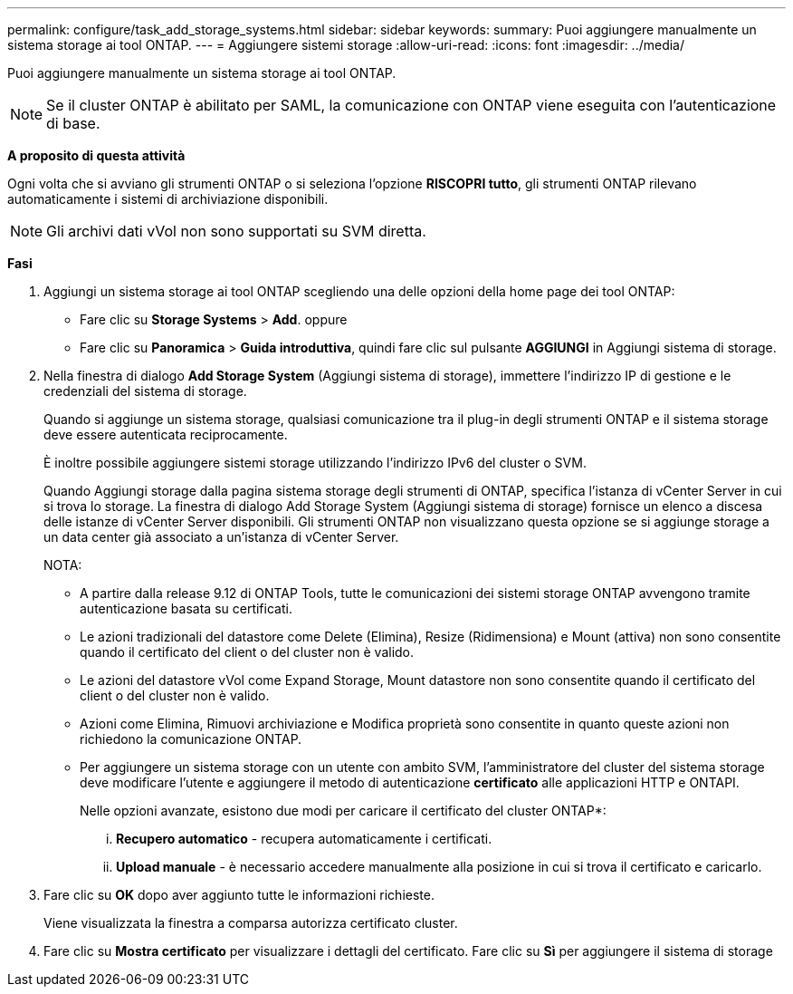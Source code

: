 ---
permalink: configure/task_add_storage_systems.html 
sidebar: sidebar 
keywords:  
summary: Puoi aggiungere manualmente un sistema storage ai tool ONTAP. 
---
= Aggiungere sistemi storage
:allow-uri-read: 
:icons: font
:imagesdir: ../media/


[role="lead"]
Puoi aggiungere manualmente un sistema storage ai tool ONTAP.


NOTE: Se il cluster ONTAP è abilitato per SAML, la comunicazione con ONTAP viene eseguita con l'autenticazione di base.

*A proposito di questa attività*

Ogni volta che si avviano gli strumenti ONTAP o si seleziona l'opzione *RISCOPRI tutto*, gli strumenti ONTAP rilevano automaticamente i sistemi di archiviazione disponibili.


NOTE: Gli archivi dati vVol non sono supportati su SVM diretta.

*Fasi*

. Aggiungi un sistema storage ai tool ONTAP scegliendo una delle opzioni della home page dei tool ONTAP:
+
** Fare clic su *Storage Systems* > *Add*. oppure
** Fare clic su *Panoramica* > *Guida introduttiva*, quindi fare clic sul pulsante *AGGIUNGI* in Aggiungi sistema di storage.


. Nella finestra di dialogo *Add Storage System* (Aggiungi sistema di storage), immettere l'indirizzo IP di gestione e le credenziali del sistema di storage.
+
Quando si aggiunge un sistema storage, qualsiasi comunicazione tra il plug-in degli strumenti ONTAP e il sistema storage deve essere autenticata reciprocamente.

+
È inoltre possibile aggiungere sistemi storage utilizzando l'indirizzo IPv6 del cluster o SVM.

+
Quando Aggiungi storage dalla pagina sistema storage degli strumenti di ONTAP, specifica l'istanza di vCenter Server in cui si trova lo storage. La finestra di dialogo Add Storage System (Aggiungi sistema di storage) fornisce un elenco a discesa delle istanze di vCenter Server disponibili. Gli strumenti ONTAP non visualizzano questa opzione se si aggiunge storage a un data center già associato a un'istanza di vCenter Server.

+
NOTA:

+
** A partire dalla release 9.12 di ONTAP Tools, tutte le comunicazioni dei sistemi storage ONTAP avvengono tramite autenticazione basata su certificati.
** Le azioni tradizionali del datastore come Delete (Elimina), Resize (Ridimensiona) e Mount (attiva) non sono consentite quando il certificato del client o del cluster non è valido.
** Le azioni del datastore vVol come Expand Storage, Mount datastore non sono consentite quando il certificato del client o del cluster non è valido.
** Azioni come Elimina, Rimuovi archiviazione e Modifica proprietà sono consentite in quanto queste azioni non richiedono la comunicazione ONTAP.
** Per aggiungere un sistema storage con un utente con ambito SVM, l'amministratore del cluster del sistema storage deve modificare l'utente e aggiungere il metodo di autenticazione *certificato* alle applicazioni HTTP e ONTAPI.
+
Nelle opzioni avanzate, esistono due modi per caricare il certificato del cluster ONTAP*:

+
... *Recupero automatico* - recupera automaticamente i certificati.
... *Upload manuale* - è necessario accedere manualmente alla posizione in cui si trova il certificato e caricarlo.




. Fare clic su *OK* dopo aver aggiunto tutte le informazioni richieste.
+
Viene visualizzata la finestra a comparsa autorizza certificato cluster.

. Fare clic su *Mostra certificato* per visualizzare i dettagli del certificato. Fare clic su *Sì* per aggiungere il sistema di storage

